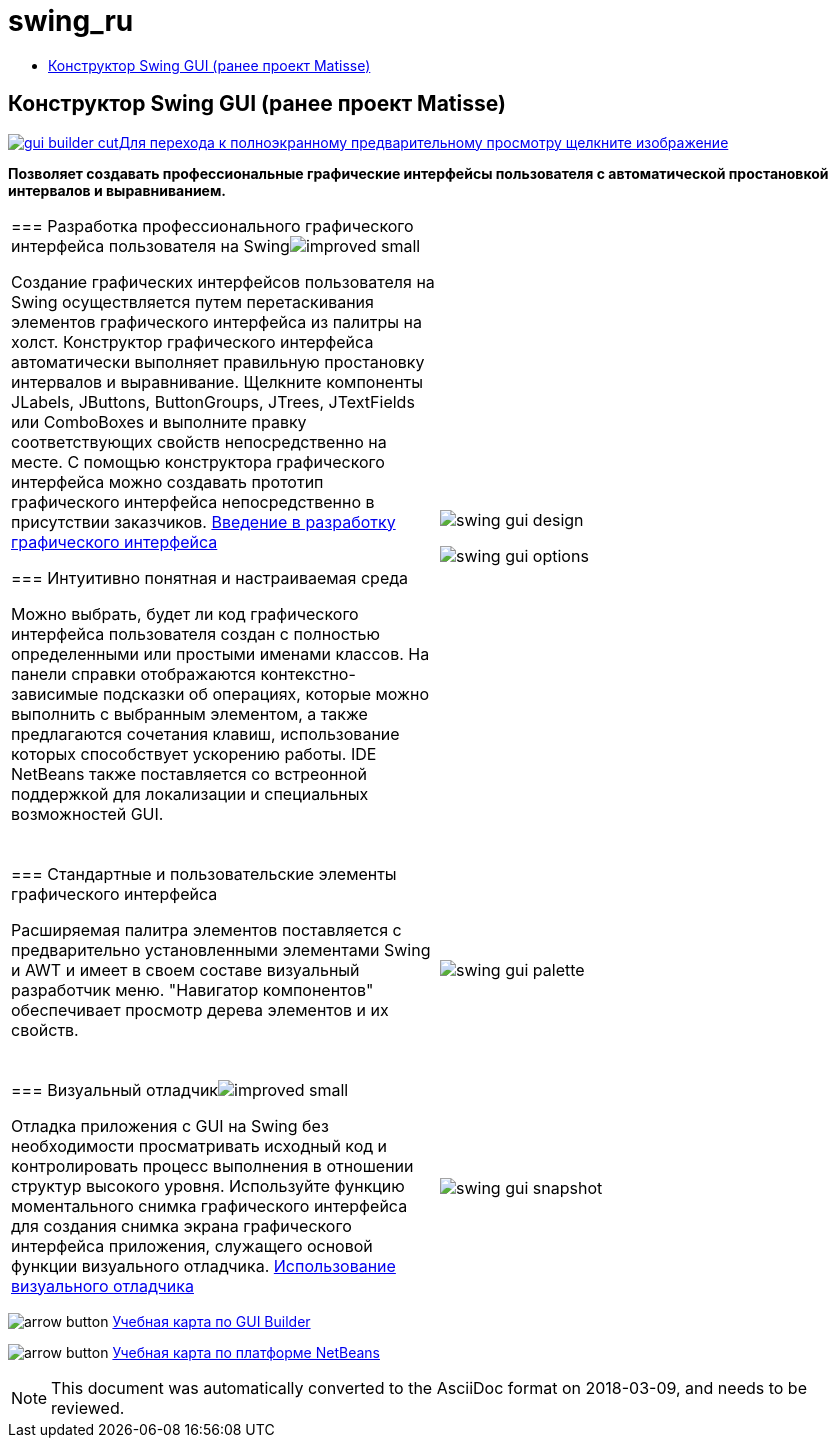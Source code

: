 // 
//     Licensed to the Apache Software Foundation (ASF) under one
//     or more contributor license agreements.  See the NOTICE file
//     distributed with this work for additional information
//     regarding copyright ownership.  The ASF licenses this file
//     to you under the Apache License, Version 2.0 (the
//     "License"); you may not use this file except in compliance
//     with the License.  You may obtain a copy of the License at
// 
//       http://www.apache.org/licenses/LICENSE-2.0
// 
//     Unless required by applicable law or agreed to in writing,
//     software distributed under the License is distributed on an
//     "AS IS" BASIS, WITHOUT WARRANTIES OR CONDITIONS OF ANY
//     KIND, either express or implied.  See the License for the
//     specific language governing permissions and limitations
//     under the License.
//

= swing_ru
:jbake-type: page
:jbake-tags: old-site, needs-review
:jbake-status: published
:keywords: Apache NetBeans  swing_ru
:description: Apache NetBeans  swing_ru
:toc: left
:toc-title:

== Конструктор Swing GUI (ранее проект Matisse)

link:gui-builder.png[image:gui-builder-cut.png[][font-11]#Для перехода к полноэкранному предварительному просмотру щелкните изображение#]

*Позволяет создавать профессиональные графические интерфейсы пользователя с автоматической простановкой интервалов и выравниванием.*

|===
|=== Разработка профессионального графического интерфейса пользователя на Swingimage:improved_small.gif[]

Создание графических интерфейсов пользователя на Swing осуществляется путем перетаскивания элементов графического интерфейса из палитры на холст. Конструктор графического интерфейса автоматически выполняет правильную простановку интервалов и выравнивание. Щелкните компоненты JLabels, JButtons, ButtonGroups, JTrees, JTextFields или ComboBoxes и выполните правку соответствующих свойств непосредственно на месте. С помощью конструктора графического интерфейса можно создавать прототип графического интерфейса непосредственно в присутствии заказчиков.
link:../../kb/docs/java/gui-functionality.html[Введение в разработку графического интерфейса]

=== Интуитивно понятная и настраиваемая среда

Можно выбрать, будет ли код графического интерфейса пользователя создан с полностью определенными или простыми именами классов. На панели справки отображаются контекстно-зависимые подсказки об операциях, которые можно выполнить с выбранным элементом, а также предлагаются сочетания клавиш, использование которых способствует ускорению работы. IDE NetBeans также поставляется со встреонной поддержкой для локализации и специальных возможностей GUI.

  |

image:swing-gui-design.png[]

image:swing-gui-options.png[]

 

|=== Стандартные и пользовательские элементы графического интерфейса

Расширяемая палитра элементов поставляется с предварительно установленными элементами Swing и AWT и имеет в своем составе визуальный разработчик меню. "Навигатор компонентов" обеспечивает просмотр дерева элементов и их свойств.

  |

image:swing-gui-palette.png[]

 

|=== Визуальный отладчикimage:improved_small.gif[]

Отладка приложения с GUI на Swing без необходимости просматривать исходный код и контролировать процесс выполнения в отношении структур высокого уровня. Используйте функцию моментального снимка графического интерфейса для создания снимка экрана графического интерфейса приложения, служащего основой функции визуального отладчика.
link:../../kb/docs/java/debug-visual.html[Использование визуального отладчика]

 |

image:swing-gui-snapshot.png[]

 
|===

image:arrow-button.gif[] link:../../kb/trails/matisse.html[Учебная карта по GUI Builder]

image:arrow-button.gif[] link:../../kb/trails/platform.html[Учебная карта по платформе NetBeans]


NOTE: This document was automatically converted to the AsciiDoc format on 2018-03-09, and needs to be reviewed.

